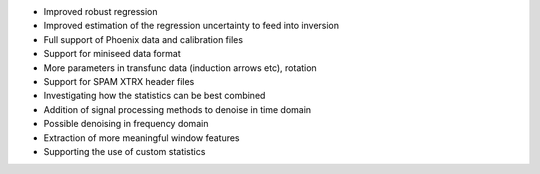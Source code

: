 - Improved robust regression
- Improved estimation of the regression uncertainty to feed into inversion
- Full support of Phoenix data and calibration files
- Support for miniseed data format
- More parameters in transfunc data (induction arrows etc), rotation
- Support for SPAM XTRX header files
- Investigating how the statistics can be best combined
- Addition of signal processing methods to denoise in time domain
- Possible denoising in frequency domain
- Extraction of more meaningful window features
- Supporting the use of custom statistics
